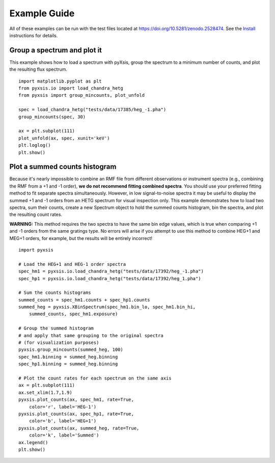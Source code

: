 
Example Guide
=============

All of these examples can be run with the test files located at
`<https://doi.org/10.5281/zenodo.2528474>`_. See the `Install
<install.html>`_ instructions for details.

Group a spectrum and plot it
^^^^^^^^^^^^^^^^^^^^^^^^^^^^

This example shows how to load a spectrum with pyXsis, group the
spectrum to a minimum number of counts, and plot the resulting flux
spectrum.
::

   import matplotlib.pyplot as plt
   from pyxsis.io import load_chandra_hetg
   from pyxsis import group_mincounts, plot_unfold

   spec = load_chandra_hetg("tests/data/17385/heg_-1.pha")
   group_mincounts(spec, 30)

   ax = plt.subplot(111)
   plot_unfold(ax, spec, xunit='keV')
   plt.loglog()
   plt.show()

Plot a summed counts histogram
^^^^^^^^^^^^^^^^^^^^^^^^^^^^^^

Because it's nearly impossible to combine an RMF file from different
observations or instrument spectra (e.g., combining the RMF from a +1
and -1 order), **we do not recommend fitting combined spectra**. You
should use your preferred fitting method to fit separate spectra
simultaneously. However, in low signal-to-noise spectra it may be
useful to display the summed +1 and -1 orders from an HETG spectrum
for visual inspection only. This example demonstrates how to load two
spectra, sum their counts, create a new Spectrum object to hold the
summed counts histogram, bin the spectra, and plot the resulting count
rates.

**WARNING:** This method requires the two spectra to have the same bin
edge values, which is true when comparing +1 and -1 orders from the
same gratings type. No errors will arise if you attempt to use this
method to combine HEG+1 and MEG+1 orders, for example, but the results
will be entirely incorrect!

::

   import pyxsis

   # Load the HEG+1 and HEG-1 order spectra
   spec_hm1 = pyxsis.io.load_chandra_hetg("tests/data/17392/heg_-1.pha")
   spec_hp1 = pyxsis.io.load_chandra_hetg("tests/data/17392/heg_1.pha")

   # Sum the counts histograms
   summed_counts = spec_hm1.counts + spec_hp1.counts
   summed_heg = pyxsis.XBinSpectrum(spec_hm1.bin_lo, spec_hm1.bin_hi,
       summed_counts, spec_hm1.exposure)

   # Group the summed histogram
   # and apply that same grouping to the original spectra
   # (for visualization purposes)
   pyxsis.group_mincounts(summed_heg, 100)
   spec_hm1.binning = summed_heg.binning
   spec_hp1.binning = summed_heg.binning
   
   # Plot the count rates for each spectrum on the same axis
   ax = plt.subplot(111)
   ax.set_xlim(1.7,1.9)
   pyxsis.plot_counts(ax, spec_hm1, rate=True,
       color='r', label='HEG-1')
   pyxsis.plot_counts(ax, spec_hp1, rate=True,
       color='b', label='HEG+1')
   pyxsis.plot_counts(ax, summed_heg, rate=True,
       color='k', label='Summed')
   ax.legend()
   plt.show()
